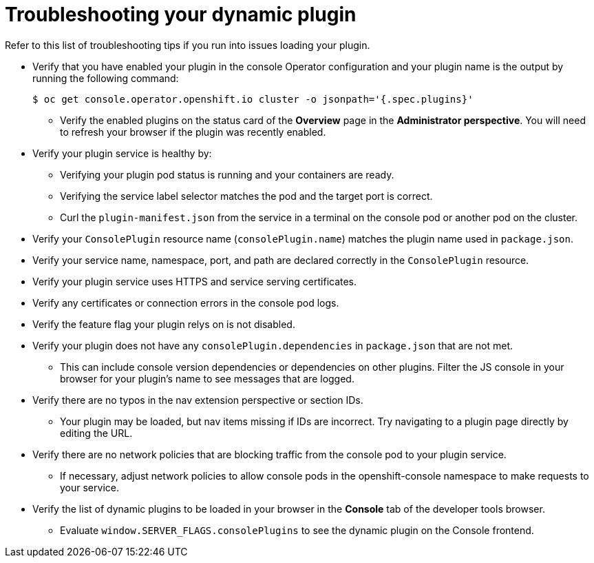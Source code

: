 // Module included in the following assemblies:
//
// * web_console/dynamic-plug-ins-reference.adoc

:_content-type: REFERENCE
[id="troubleshooting-dynamic-plug-in_{context}"]
= Troubleshooting your dynamic plugin

Refer to this list of troubleshooting tips if you run into issues loading your plugin.

* Verify that you have enabled your plugin in the console Operator configuration and your plugin name is the output by running the following command:
+
[source,terminal]
----
$ oc get console.operator.openshift.io cluster -o jsonpath='{.spec.plugins}'
----

** Verify the enabled plugins on the status card of the *Overview* page in the *Administrator perspective*. You will need to refresh your browser if the plugin was recently enabled.

* Verify your plugin service is healthy by:
** Verifying your plugin pod status is running and your containers are ready.
** Verifying the service label selector matches the pod and the target port is correct.
** Curl the `plugin-manifest.json` from the service in a terminal on the console pod or another pod on the cluster.

* Verify your `ConsolePlugin` resource name (`consolePlugin.name`) matches the plugin name used in `package.json`.

* Verify your service name, namespace, port, and path are declared correctly in the `ConsolePlugin` resource.

* Verify your plugin service uses HTTPS and service serving certificates.

* Verify any certificates or connection errors in the console pod logs.

* Verify the feature flag your plugin relys on is not disabled.

* Verify your plugin does not have any `consolePlugin.dependencies` in `package.json` that are not met.
** This can include console version dependencies or dependencies on other plugins. Filter the JS console in your browser for your plugin's name to see messages that are logged.

* Verify there are no typos in the nav extension perspective or section IDs.
** Your plugin may be loaded, but nav items missing if IDs are incorrect. Try navigating to a plugin page directly by editing the URL.

* Verify there are no network policies that are blocking traffic from the console pod to your plugin service.
** If necessary, adjust network policies to allow console pods in the openshift-console namespace to make requests to your service.

* Verify the list of dynamic plugins to be loaded in your browser in the *Console* tab of the developer tools browser.
** Evaluate `window.SERVER_FLAGS.consolePlugins` to see the dynamic plugin on the Console frontend.
